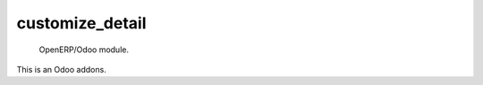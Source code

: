 =====================
customize_detail
=====================

 OpenERP/Odoo module.

This is an Odoo addons.
